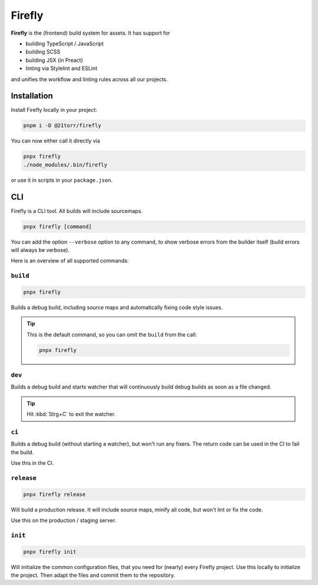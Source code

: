 
#######
Firefly
#######

.. image:: https://images.unsplash.com/photo-1584852498908-85e3e7bb303a?ixlib=rb-1.2.1&ixid=eyJhcHBfaWQiOjEyMDd9&auto=format&fit=crop&w=2250&q=80
    :alt: An image of a spaceship


**Firefly** is the (frontend) build system for assets. It has support for

*   building TypeScript / JavaScript
*   building SCSS
*   building JSX (in Preact)
*   linting via Stylelint and ESLint

and unifies the workflow and linting rules across all our projects.

Installation
############

Install Firefly locally in your project:

.. code-block:: bash

    pnpm i -D @21torr/firefly

You can now either call it directly via

.. code-block:: bash

    pnpx firefly
    ./node_modules/.bin/firefly

or use it in scripts in your ``package.json``.


CLI
###

Firefly is a CLI tool.
All builds will include sourcemaps.

.. code-block:: bash

    pnpx firefly [command]

You can add the option ``--verbose`` option to any command, to show verbose
errors from the builder itself (build errors will always be verbose).

Here is an overview of all supported commands:


``build``
=========

.. code-block:: bash

    pnpx firefly

Builds a debug build, including source maps and automatically fixing code style issues.

.. tip::

    This is the default command, so you can omit the ``build`` from the call:

    .. code-block:: bash

        pnpx firefly


``dev``
=======

Builds a debug build and starts watcher that will continuously build debug
builds as soon as a file changed.

.. tip::

    Hit :kbd:`Strg+C` to exit the watcher.


``ci``
======

Builds a debug build (without starting a watcher), but won't run any fixers.
The return code can be used in the CI to fail the build.

Use this in the CI.


``release``
===========

.. code-block:: bash

    pnpx firefly release

Will build a production release. It will include source maps, minify all code, but won't lint or fix the code.

Use this on the production / staging server.


``init``
===========

.. code-block:: bash

    pnpx firefly init

Will initialize the common configuration files, that you need for (nearly) every Firefly project.
Use this locally to initialize the project. Then adapt the files and commit them to the repository.
